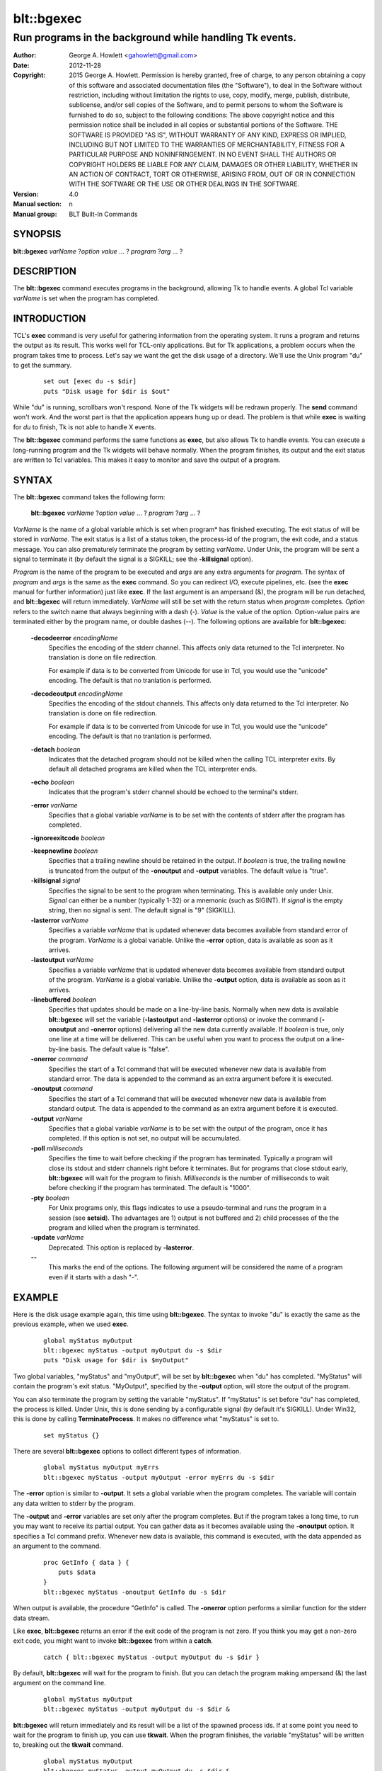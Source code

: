 
===============
blt::bgexec
===============

--------------------------------------------------------
Run programs in the background while handling Tk events.
--------------------------------------------------------

:Author: George A. Howlett <gahowlett@gmail.com>
:Date:   2012-11-28
:Copyright: 2015 George A. Howlett.
        Permission is hereby granted, free of charge, to any person
	obtaining a copy of this software and associated documentation
	files (the "Software"), to deal in the Software without
	restriction, including without limitation the rights to use, copy,
	modify, merge, publish, distribute, sublicense, and/or sell copies
	of the Software, and to permit persons to whom the Software is
	furnished to do so, subject to the following conditions:
	The above copyright notice and this permission notice shall be
	included in all copies or substantial portions of the Software.
	THE SOFTWARE IS PROVIDED "AS IS", WITHOUT WARRANTY OF ANY KIND,
	EXPRESS OR IMPLIED, INCLUDING BUT NOT LIMITED TO THE WARRANTIES OF
	MERCHANTABILITY, FITNESS FOR A PARTICULAR PURPOSE AND
	NONINFRINGEMENT. IN NO EVENT SHALL THE AUTHORS OR COPYRIGHT HOLDERS
	BE LIABLE FOR ANY CLAIM, DAMAGES OR OTHER LIABILITY, WHETHER IN AN
	ACTION OF CONTRACT, TORT OR OTHERWISE, ARISING FROM, OUT OF OR IN
	CONNECTION WITH THE SOFTWARE OR THE USE OR OTHER DEALINGS IN THE
	SOFTWARE.
:Version: 4.0
:Manual section: n
:Manual group: BLT Built-In Commands

.. TODO: authors and author with name <email>

SYNOPSIS
--------

**blt::bgexec** *varName* ?\ *option value* ... ? *program* ?\ *arg*  ... ?

DESCRIPTION
-----------

The **blt::bgexec** command executes programs in the background, allowing
Tk to handle events.  A global Tcl variable *varName* is set when the
program has completed.

INTRODUCTION
------------

TCL's **exec** command is very useful for gathering information from the
operating system.  It runs a program and returns the output as its result.
This works well for TCL-only applications. But for Tk applications, a
problem occurs when the program takes time to process.  Let's say we want
the get the disk usage of a directory.  We'll use the Unix program "du" to
get the summary.

 ::

    set out [exec du -s $dir]
    puts "Disk usage for $dir is $out"

While "du" is running, scrollbars won't respond.  None of the Tk widgets
will be redrawn properly.  The **send** command won't work.  And the worst
part is that the application appears hung up or dead.  The problem is that
while **exec** is waiting for *du* to finish, Tk is not able to handle X
events.

The **blt::bgexec** command performs the same functions as **exec**, but
also allows Tk to handle events.  You can execute a long-running program
and the Tk widgets will behave normally.  When the program finishes, its
output and the exit status are written to Tcl variables.  This makes it
easy to monitor and save the output of a program.

SYNTAX
------

The **blt::bgexec** command takes the following form:

  **blt::bgexec** *varName* ?\ *option* *value* ... ? *program* ?\ *arg* ... ?

*VarName* is the name of a global variable which is set when program* has
finished executing.  The exit status of will be stored in *varName*.  The
exit status is a list of a status token, the process-id of the program, the
exit code, and a status message.  You can also prematurely terminate the
program by setting *varName*.  Under Unix, the program will be sent a
signal to terminate it (by default the signal is a SIGKILL; see the
**-killsignal** option).

*Program* is the name of the program to be executed and *args* are any
extra arguments for *program*.  The syntax of *program* and *args* is the
same as the **exec** command. So you can redirect I/O, execute pipelines,
etc. (see the **exec** manual for further information) just like **exec**.
If the last argument is an ampersand (&), the program will be run detached,
and **blt::bgexec** will return immediately.  *VarName* will still be set
with the return status when *program* completes.  *Option* refers to the
switch name that always beginning with a dash (-).  *Value* is the value of
the option.  Option-value pairs are terminated either by the program name,
or double dashes (--).  The following options are available for
**blt::bgexec**:

  **-decodeerror** *encodingName* 
    Specifies the encoding of the stderr channel.  This affects only data
    returned to the Tcl interpreter.  No translation is done on file
    redirection.

    For example if data is to be converted from Unicode for use in Tcl, you
    would use the "unicode" encoding. The default is that no tranlation is
    performed.

  **-decodeoutput** *encodingName* 
    Specifies the encoding of the stdout channels.  This affects only data
    returned to the Tcl interpreter.  No translation is done on file
    redirection.

    For example if data is to be converted from Unicode for use in Tcl, you
    would use the "unicode" encoding. The default is that no tranlation is
    performed.

  **-detach** *boolean*
    Indicates that the detached program should not be killed when the
    calling TCL interpreter exits.  By default all detached programs are
    killed when the TCL interpreter ends.

  **-echo** *boolean*
    Indicates that the program's stderr channel should be echoed to the
    terminal's stderr.
    
  **-error** *varName* 
    Specifies that a global variable *varName* is to be set with the contents
    of stderr after the program has completed.

  **-ignoreexitcode** *boolean*

  **-keepnewline** *boolean*
    Specifies that a trailing newline should be retained in the output. If
    *boolean* is true, the trailing newline is truncated from the output of
    the **-onoutput** and **-output** variables.  The default value is
    "true".

  **-killsignal** *signal*
    Specifies the signal to be sent to the program when terminating. This is
    available only under Unix.  *Signal* can either be a number (typically
    1-32) or a mnemonic (such as SIGINT). If *signal* is the empty string,
    then no signal is sent.  The default signal is "9" (SIGKILL).

  **-lasterror** *varName*
    Specifies a variable *varName* that is updated whenever data becomes
    available from standard error of the program.  *VarName* is a global
    variable. Unlike the **-error** option, data is available as soon as
    it arrives.

  **-lastoutput** *varName* 
    Specifies a variable *varName* that is updated whenever data becomes
    available from standard output of the program.  *VarName* is a global
    variable. Unlike the **-output** option, data is available as soon as
    it arrives.

  **-linebuffered** *boolean*
    Specifies that updates should be made on a line-by-line basis.  Normally
    when new data is available **blt::bgexec** will set the variable
    (**-lastoutput** and **-lasterror** options) or invoke the command
    (**-onoutput** and **-onerror** options) delivering all the new
    data currently available.  If *boolean* is true, only one line at a time
    will be delivered.  This can be useful when you want to process the
    output on a line-by-line basis.  The default value is "false".

  **-onerror** *command*
    Specifies the start of a Tcl command that will be executed whenever new
    data is available from standard error. The data is appended to the
    command as an extra argument before it is executed.

  **-onoutput** *command* 
    Specifies the start of a Tcl command that will be executed whenever new
    data is available from standard output. The data is appended to the
    command as an extra argument before it is executed.

  **-output** *varName*
    Specifies that a global variable *varName* is to be set with the output
    of the program, once it has completed.  If this option is not set, no
    output will be accumulated.

  **-poll** *milliseconds* 
    Specifies the time to wait before checking if the program has
    terminated.  Typically a program will close its stdout and stderr
    channels right before it terminates.  But for programs that close
    stdout early, **blt::bgexec** will wait for the program to finish.
    *Milliseconds* is the number of milliseconds to wait before checking if the
    program has terminated.  The default is "1000".

  **-pty** *boolean* 
    For Unix programs only, this flags indicates to use a pseudo-terminal
    and runs the program in a session (see **setsid**). The advantages
    are 1) output is not buffered and 2) child processes of the the program
    and killed when the program is terminated.
    
  **-update** *varName* 
    Deprecated. This option is replaced by **-lasterror**.

  **--**
    This marks the end of the options.  The following argument will
    be considered the name of a program even if it starts with 
    a dash "-".

EXAMPLE
-------

Here is the disk usage example again, this time using **blt::bgexec**.  The
syntax to invoke "du" is exactly the same as the previous example, when we
used **exec**.

  ::

     global myStatus myOutput
     blt::bgexec myStatus -output myOutput du -s $dir
     puts "Disk usage for $dir is $myOutput"

Two global variables, "myStatus" and "myOutput", will be set by
**blt::bgexec** when "du" has completed. "MyStatus" will contain the
program's exit status.  "MyOutput", specified by the **-output** option,
will store the output of the program.

You can also terminate the program by setting the variable
"myStatus".  If "myStatus" is set before "du" has
completed, the process is killed. Under Unix, this is done sending by
a configurable signal (by default it's SIGKILL). Under Win32, this
is done by calling **TerminateProcess**. It makes no
difference what "myStatus" is set to.

  ::

     set myStatus {}

There are several **blt::bgexec** options to collect different types of
information.

  ::

     global myStatus myOutput myErrs
     blt::bgexec myStatus -output myOutput -error myErrs du -s $dir

The **-error** option is similar to **-output**.  It sets a global variable
when the program completes.  The variable will contain any data written to
stderr by the program.

The **-output** and **-error** variables are set only
after the program completes.  But if the program takes a long time, to
run you may want to receive its partial output.  You can gather data
as it becomes available using the **-onoutput** option.  It
specifies a Tcl command prefix.  Whenever new data is available, this
command is executed, with the data appended as an argument to the
command.

  ::

     proc GetInfo { data } {
         puts $data
     }
     blt::bgexec myStatus -onoutput GetInfo du -s $dir

When output is available, the procedure "GetInfo" is called.  The
**-onerror** option performs a similar function for the stderr data stream.

Like **exec**, **blt::bgexec** returns an error if the exit code of the
program is not zero.  If you think you may get a non-zero exit
code, you might want to invoke **blt::bgexec** from within a **catch**.

  ::

     catch { blt::bgexec myStatus -output myOutput du -s $dir }

By default, **blt::bgexec** will wait for the program to finish.  But you
can detach the program making ampersand (&) the last argument on the
command line.

  ::

     global myStatus myOutput
     blt::bgexec myStatus -output myOutput du -s $dir &

**blt::bgexec** will return immediately and its result will be a list of
the spawned process ids.  If at some point you need to wait for the program
to finish up, you can use **tkwait**.  When the program finishes, the
variable "myStatus" will be written to, breaking out the **tkwait**
command.

  ::

     global myStatus myOutput
     blt::bgexec myStatus -output myOutput du -s $dir &
	...
     tkwait variable myStatus

PREEMPTION
----------

Because **blt::bgexec** allows Tk to handle events while a program is
running, it's possible for an application to preempt itself with further
user-interactions.  Let's say your application has a button that runs the
disk usage example.  And while the "du" program is running, the user
accidently presses the button again.  A second **blt::bgexec** program will
preempt the first.  What this means is that the first program can not
finish until the second program has completed.

Care must be taken to prevent an application from preempting itself by
blocking further user-interactions (such as button clicks).  The
**blt::busy** command is very useful for just these situations.  See the
**blt::busy** manual for details.


VERSUS TK FILEEVENT
-------------------

Since Tk 4.0, a subset of **blt::bgexec** can be also achieved using the
**fileevent** command.  The steps for running a program in the
background are:

Execute the program with the **open** command (using the "|" syntax) and
save the file handle.

  ::

     global fileId 
     set fileId [open "|du -s $dir" r]

Next register a Tcl code snippet with **fileevent** to be run whenever
output is available on the file handle.  The code snippet will read from
the file handle and save the output in a variable.

  ::

     fileevent fileId readable { 
	if { [gets $fileId line] < 0 } {
            close $fileId
            set output $temp
	    unset fileId temp
        } else {
	    append temp $line
        }
     }

The biggest advantage of **blt::bgexec** is that, unlike **fileevent**, it
requires no additional Tcl code to run a program.  It's simpler and less
error prone.  You don't have to worry about non-blocking I/O.  It's handled
tranparently for you.

**blt::bgexec** runs programs that **fileevent** can not.  **Fileevent**
assumes that the when stdout is closed the program has completed.  But some
programs, like the Unix "compress" program, reopen stdout, fooling
**fileevent** into thinking the program has terminated.  In the example
above, we assume that the program will write and flush its output
line-by-line.  However running another program, your application may block
in the **gets** command reading a partial line.

**blt::bgexec** lets you get back the exit status of the program. It also
allows you to collect data from both stdout and stderr simultaneously.
Finally, since data collection is handled in C code, **blt::bgexec** is
faster. You get back to the Tk event loop more quickly, making your
application seem more responsive.

DIFFERENCES WITH TK EXEC
------------------------

 1. The variable name argument must always by given to **blt::bgexec**.

 2. The presence of data on stderr does not return an error.  Only
    if the program returns a non-zero exit code, will **blt::bgexec**
    return an error.
    
 
SEE ALSO
--------

busy, exec, tkwait

KEYWORDS
--------

exec, background, busy
